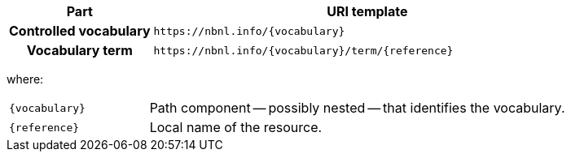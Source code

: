 [cols="h,3"]
|===
| Part | URI template

| Controlled vocabulary
| `\https://nbnl.info/\{vocabulary\}`

| Vocabulary term
| `\https://nbnl.info/\{vocabulary\}/term/\{reference}`

|===

where:

[horizontal,labelwidth=25%]
`\{vocabulary}`:: Path component -- possibly nested -- that identifies the vocabulary.
`\{reference}`:: Local name of the resource.
